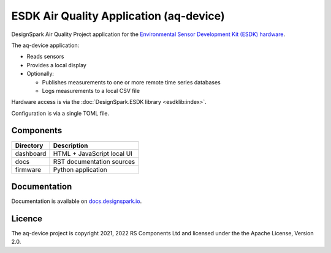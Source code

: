 ESDK Air Quality Application (aq-device)
----------------------------------------

.. image:: https://raw.githubusercontent.com/DesignSparkRS/aq-device/main/docs/images/aq-display.jpg
   :alt: Air Quality application local display

DesignSpark Air Quality Project application for the `Environmental Sensor Development Kit (ESDK) hardware <https://www.rs-online.com/designspark/introducing-the-environmental-sensor-development-kit>`_. 

The aq-device application:

* Reads sensors
* Provides a local display
* Optionally:
  
  * Publishes measurements to one or more remote time series databases
  * Logs measurements to a local CSV file

Hardware access is via the :doc:`DesignSpark.ESDK library <esdklib:index>`.

Configuration is via a single TOML file.

Components
==========

================ ================================================
Directory        Description
================ ================================================
dashboard        HTML + JavaScript local UI
docs             RST documentation sources
firmware         Python application
================ ================================================

Documentation
=============

Documentation is available on `docs.designspark.io <https://docs.designspark.io/projects/aq-device>`_.

Licence
=======

The aq-device project is copyright 2021, 2022 RS Components Ltd and licensed under the the Apache License, Version 2.0.
